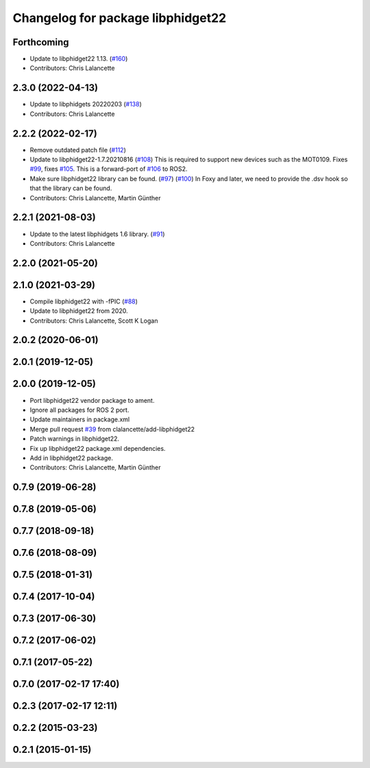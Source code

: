^^^^^^^^^^^^^^^^^^^^^^^^^^^^^^^^^^
Changelog for package libphidget22
^^^^^^^^^^^^^^^^^^^^^^^^^^^^^^^^^^

Forthcoming
-----------
* Update to libphidget22 1.13. (`#160 <https://github.com/ros-drivers/phidgets_drivers/issues/160>`_)
* Contributors: Chris Lalancette

2.3.0 (2022-04-13)
------------------
* Update to libphidgets 20220203 (`#138 <https://github.com/ros-drivers/phidgets_drivers/issues/138>`_)
* Contributors: Chris Lalancette

2.2.2 (2022-02-17)
------------------
* Remove outdated patch file (`#112 <https://github.com/ros-drivers/phidgets_drivers/issues/112>`_)
* Update to libphidget22-1.7.20210816 (`#108 <https://github.com/ros-drivers/phidgets_drivers/issues/108>`_)
  This is required to support new devices such as the MOT0109.
  Fixes `#99 <https://github.com/ros-drivers/phidgets_drivers/issues/99>`_, fixes `#105 <https://github.com/ros-drivers/phidgets_drivers/issues/105>`_.
  This is a forward-port of `#106 <https://github.com/ros-drivers/phidgets_drivers/issues/106>`_ to ROS2.
* Make sure libphidget22 library can be found. (`#97 <https://github.com/ros-drivers/phidgets_drivers/issues/97>`_) (`#100 <https://github.com/ros-drivers/phidgets_drivers/issues/100>`_)
  In Foxy and later, we need to provide the .dsv hook so that
  the library can be found.
* Contributors: Chris Lalancette, Martin Günther

2.2.1 (2021-08-03)
------------------
* Update to the latest libphidgets 1.6 library. (`#91 <https://github.com/ros-drivers/phidgets_drivers/issues/91>`_)
* Contributors: Chris Lalancette

2.2.0 (2021-05-20)
------------------

2.1.0 (2021-03-29)
------------------
* Compile libphidget22 with -fPIC (`#88 <https://github.com/ros-drivers/phidgets_drivers/issues/88>`_)
* Update to libphidget22 from 2020.
* Contributors: Chris Lalancette, Scott K Logan

2.0.2 (2020-06-01)
------------------

2.0.1 (2019-12-05)
------------------

2.0.0 (2019-12-05)
------------------
* Port libphidget22 vendor package to ament.
* Ignore all packages for ROS 2 port.
* Update maintainers in package.xml
* Merge pull request `#39 <https://github.com/ros-drivers/phidgets_drivers/issues/39>`_ from clalancette/add-libphidget22
* Patch warnings in libphidget22.
* Fix up libphidget22 package.xml dependencies.
* Add in libphidget22 package.
* Contributors: Chris Lalancette, Martin Günther

0.7.9 (2019-06-28)
------------------

0.7.8 (2019-05-06)
------------------

0.7.7 (2018-09-18)
------------------

0.7.6 (2018-08-09)
------------------

0.7.5 (2018-01-31)
------------------

0.7.4 (2017-10-04)
------------------

0.7.3 (2017-06-30)
------------------

0.7.2 (2017-06-02)
------------------

0.7.1 (2017-05-22)
------------------

0.7.0 (2017-02-17 17:40)
------------------------

0.2.3 (2017-02-17 12:11)
------------------------

0.2.2 (2015-03-23)
------------------

0.2.1 (2015-01-15)
------------------
